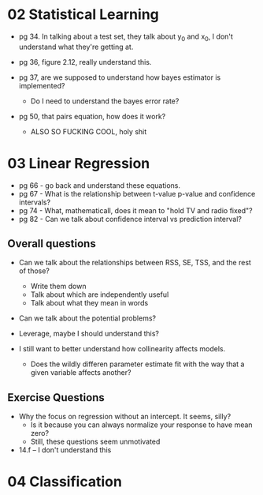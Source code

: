 * 02 Statistical Learning

- pg 34. In talking about a test set, they talk about y_0 and x_0, I
  don't understand what they're getting at.

- pg 36, figure 2.12, really understand this.

- pg 37, are we supposed to understand how bayes estimator is implemented?
  - Do I need to understand the bayes error rate?

- pg 50, that pairs equation, how does it work?
  - ALSO SO FUCKING COOL, holy shit
* 03 Linear Regression
- pg 66 - go back and understand these equations.
- pg 67 - What is the relationship between t-value p-value and
  confidence intervals?
- pg 74 - What, mathematicall, does it mean to "hold TV and radio
  fixed"?
- pg 82 - Can we talk about confidence interval vs prediction
  interval?

** Overall questions

- Can we talk about the relationships between RSS, SE, TSS, and the rest
  of those?
  - Write them down
  - Talk about which are independently useful
  - Talk about what they mean in words

- Can we talk about the potential problems?

- Leverage, maybe I should understand this?

- I still want to better understand how collinearity affects models.
  - Does the wildly differen parameter estimate fit with the way that
    a given variable affects another?

** Exercise Questions

- Why the focus on regression without an intercept. It seems, silly?
  - Is it because you can always normalize your response to have mean zero?
  - Still, these questions seem unmotivated

- 14.f -- I don't understand this
* 04 Classification
